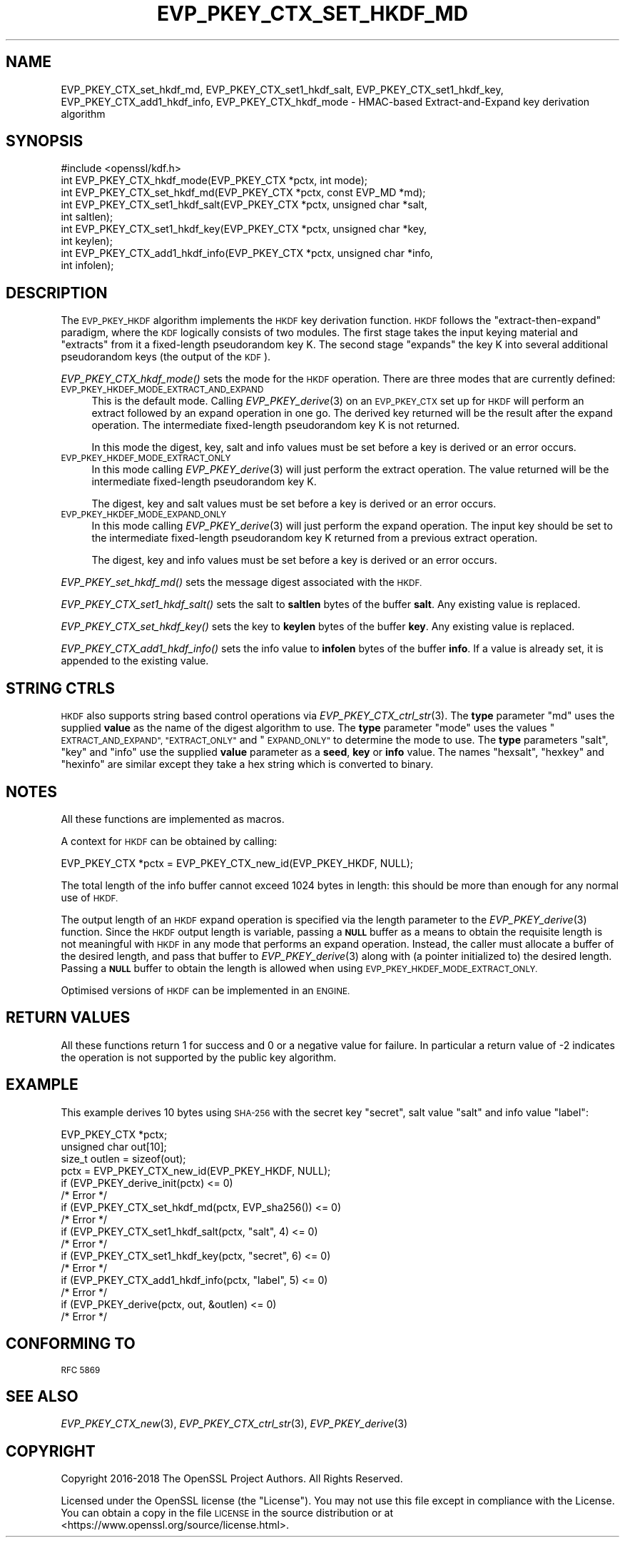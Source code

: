 .\" Automatically generated by Pod::Man 4.09 (Pod::Simple 3.35)
.\"
.\" Standard preamble:
.\" ========================================================================
.de Sp \" Vertical space (when we can't use .PP)
.if t .sp .5v
.if n .sp
..
.de Vb \" Begin verbatim text
.ft CW
.nf
.ne \\$1
..
.de Ve \" End verbatim text
.ft R
.fi
..
.\" Set up some character translations and predefined strings.  \*(-- will
.\" give an unbreakable dash, \*(PI will give pi, \*(L" will give a left
.\" double quote, and \*(R" will give a right double quote.  \*(C+ will
.\" give a nicer C++.  Capital omega is used to do unbreakable dashes and
.\" therefore won't be available.  \*(C` and \*(C' expand to `' in nroff,
.\" nothing in troff, for use with C<>.
.tr \(*W-
.ds C+ C\v'-.1v'\h'-1p'\s-2+\h'-1p'+\s0\v'.1v'\h'-1p'
.ie n \{\
.    ds -- \(*W-
.    ds PI pi
.    if (\n(.H=4u)&(1m=24u) .ds -- \(*W\h'-12u'\(*W\h'-12u'-\" diablo 10 pitch
.    if (\n(.H=4u)&(1m=20u) .ds -- \(*W\h'-12u'\(*W\h'-8u'-\"  diablo 12 pitch
.    ds L" ""
.    ds R" ""
.    ds C` ""
.    ds C' ""
'br\}
.el\{\
.    ds -- \|\(em\|
.    ds PI \(*p
.    ds L" ``
.    ds R" ''
.    ds C`
.    ds C'
'br\}
.\"
.\" Escape single quotes in literal strings from groff's Unicode transform.
.ie \n(.g .ds Aq \(aq
.el       .ds Aq '
.\"
.\" If the F register is >0, we'll generate index entries on stderr for
.\" titles (.TH), headers (.SH), subsections (.SS), items (.Ip), and index
.\" entries marked with X<> in POD.  Of course, you'll have to process the
.\" output yourself in some meaningful fashion.
.\"
.\" Avoid warning from groff about undefined register 'F'.
.de IX
..
.if !\nF .nr F 0
.if \nF>0 \{\
.    de IX
.    tm Index:\\$1\t\\n%\t"\\$2"
..
.    if !\nF==2 \{\
.        nr % 0
.        nr F 2
.    \}
.\}
.\"
.\" Accent mark definitions (@(#)ms.acc 1.5 88/02/08 SMI; from UCB 4.2).
.\" Fear.  Run.  Save yourself.  No user-serviceable parts.
.    \" fudge factors for nroff and troff
.if n \{\
.    ds #H 0
.    ds #V .8m
.    ds #F .3m
.    ds #[ \f1
.    ds #] \fP
.\}
.if t \{\
.    ds #H ((1u-(\\\\n(.fu%2u))*.13m)
.    ds #V .6m
.    ds #F 0
.    ds #[ \&
.    ds #] \&
.\}
.    \" simple accents for nroff and troff
.if n \{\
.    ds ' \&
.    ds ` \&
.    ds ^ \&
.    ds , \&
.    ds ~ ~
.    ds /
.\}
.if t \{\
.    ds ' \\k:\h'-(\\n(.wu*8/10-\*(#H)'\'\h"|\\n:u"
.    ds ` \\k:\h'-(\\n(.wu*8/10-\*(#H)'\`\h'|\\n:u'
.    ds ^ \\k:\h'-(\\n(.wu*10/11-\*(#H)'^\h'|\\n:u'
.    ds , \\k:\h'-(\\n(.wu*8/10)',\h'|\\n:u'
.    ds ~ \\k:\h'-(\\n(.wu-\*(#H-.1m)'~\h'|\\n:u'
.    ds / \\k:\h'-(\\n(.wu*8/10-\*(#H)'\z\(sl\h'|\\n:u'
.\}
.    \" troff and (daisy-wheel) nroff accents
.ds : \\k:\h'-(\\n(.wu*8/10-\*(#H+.1m+\*(#F)'\v'-\*(#V'\z.\h'.2m+\*(#F'.\h'|\\n:u'\v'\*(#V'
.ds 8 \h'\*(#H'\(*b\h'-\*(#H'
.ds o \\k:\h'-(\\n(.wu+\w'\(de'u-\*(#H)/2u'\v'-.3n'\*(#[\z\(de\v'.3n'\h'|\\n:u'\*(#]
.ds d- \h'\*(#H'\(pd\h'-\w'~'u'\v'-.25m'\f2\(hy\fP\v'.25m'\h'-\*(#H'
.ds D- D\\k:\h'-\w'D'u'\v'-.11m'\z\(hy\v'.11m'\h'|\\n:u'
.ds th \*(#[\v'.3m'\s+1I\s-1\v'-.3m'\h'-(\w'I'u*2/3)'\s-1o\s+1\*(#]
.ds Th \*(#[\s+2I\s-2\h'-\w'I'u*3/5'\v'-.3m'o\v'.3m'\*(#]
.ds ae a\h'-(\w'a'u*4/10)'e
.ds Ae A\h'-(\w'A'u*4/10)'E
.    \" corrections for vroff
.if v .ds ~ \\k:\h'-(\\n(.wu*9/10-\*(#H)'\s-2\u~\d\s+2\h'|\\n:u'
.if v .ds ^ \\k:\h'-(\\n(.wu*10/11-\*(#H)'\v'-.4m'^\v'.4m'\h'|\\n:u'
.    \" for low resolution devices (crt and lpr)
.if \n(.H>23 .if \n(.V>19 \
\{\
.    ds : e
.    ds 8 ss
.    ds o a
.    ds d- d\h'-1'\(ga
.    ds D- D\h'-1'\(hy
.    ds th \o'bp'
.    ds Th \o'LP'
.    ds ae ae
.    ds Ae AE
.\}
.rm #[ #] #H #V #F C
.\" ========================================================================
.\"
.IX Title "EVP_PKEY_CTX_SET_HKDF_MD 3"
.TH EVP_PKEY_CTX_SET_HKDF_MD 3 "2018-05-29" "1.1.1-pre7" "OpenSSL"
.\" For nroff, turn off justification.  Always turn off hyphenation; it makes
.\" way too many mistakes in technical documents.
.if n .ad l
.nh
.SH "NAME"
EVP_PKEY_CTX_set_hkdf_md, EVP_PKEY_CTX_set1_hkdf_salt, EVP_PKEY_CTX_set1_hkdf_key, EVP_PKEY_CTX_add1_hkdf_info, EVP_PKEY_CTX_hkdf_mode \- HMAC\-based Extract\-and\-Expand key derivation algorithm
.SH "SYNOPSIS"
.IX Header "SYNOPSIS"
.Vb 1
\& #include <openssl/kdf.h>
\&
\& int EVP_PKEY_CTX_hkdf_mode(EVP_PKEY_CTX *pctx, int mode);
\&
\& int EVP_PKEY_CTX_set_hkdf_md(EVP_PKEY_CTX *pctx, const EVP_MD *md);
\&
\& int EVP_PKEY_CTX_set1_hkdf_salt(EVP_PKEY_CTX *pctx, unsigned char *salt,
\&                                 int saltlen);
\&
\& int EVP_PKEY_CTX_set1_hkdf_key(EVP_PKEY_CTX *pctx, unsigned char *key,
\&                                int keylen);
\&
\& int EVP_PKEY_CTX_add1_hkdf_info(EVP_PKEY_CTX *pctx, unsigned char *info,
\&                                 int infolen);
.Ve
.SH "DESCRIPTION"
.IX Header "DESCRIPTION"
The \s-1EVP_PKEY_HKDF\s0 algorithm implements the \s-1HKDF\s0 key derivation function.
\&\s-1HKDF\s0 follows the \*(L"extract-then-expand\*(R" paradigm, where the \s-1KDF\s0 logically
consists of two modules. The first stage takes the input keying material
and \*(L"extracts\*(R" from it a fixed-length pseudorandom key K. The second stage
\&\*(L"expands\*(R" the key K into several additional pseudorandom keys (the output
of the \s-1KDF\s0).
.PP
\&\fIEVP_PKEY_CTX_hkdf_mode()\fR sets the mode for the \s-1HKDF\s0 operation. There are three
modes that are currently defined:
.IP "\s-1EVP_PKEY_HKDEF_MODE_EXTRACT_AND_EXPAND\s0" 4
.IX Item "EVP_PKEY_HKDEF_MODE_EXTRACT_AND_EXPAND"
This is the default mode. Calling \fIEVP_PKEY_derive\fR\|(3) on an \s-1EVP_PKEY_CTX\s0 set
up for \s-1HKDF\s0 will perform an extract followed by an expand operation in one go.
The derived key returned will be the result after the expand operation. The
intermediate fixed-length pseudorandom key K is not returned.
.Sp
In this mode the digest, key, salt and info values must be set before a key is
derived or an error occurs.
.IP "\s-1EVP_PKEY_HKDEF_MODE_EXTRACT_ONLY\s0" 4
.IX Item "EVP_PKEY_HKDEF_MODE_EXTRACT_ONLY"
In this mode calling \fIEVP_PKEY_derive\fR\|(3) will just perform the extract
operation. The value returned will be the intermediate fixed-length pseudorandom
key K.
.Sp
The digest, key and salt values must be set before a key is derived or an
error occurs.
.IP "\s-1EVP_PKEY_HKDEF_MODE_EXPAND_ONLY\s0" 4
.IX Item "EVP_PKEY_HKDEF_MODE_EXPAND_ONLY"
In this mode calling \fIEVP_PKEY_derive\fR\|(3) will just perform the expand
operation. The input key should be set to the intermediate fixed-length
pseudorandom key K returned from a previous extract operation.
.Sp
The digest, key and info values must be set before a key is derived or an
error occurs.
.PP
\&\fIEVP_PKEY_set_hkdf_md()\fR sets the message digest associated with the \s-1HKDF.\s0
.PP
\&\fIEVP_PKEY_CTX_set1_hkdf_salt()\fR sets the salt to \fBsaltlen\fR bytes of the
buffer \fBsalt\fR. Any existing value is replaced.
.PP
\&\fIEVP_PKEY_CTX_set_hkdf_key()\fR sets the key to \fBkeylen\fR bytes of the buffer
\&\fBkey\fR. Any existing value is replaced.
.PP
\&\fIEVP_PKEY_CTX_add1_hkdf_info()\fR sets the info value to \fBinfolen\fR bytes of the
buffer \fBinfo\fR. If a value is already set, it is appended to the existing
value.
.SH "STRING CTRLS"
.IX Header "STRING CTRLS"
\&\s-1HKDF\s0 also supports string based control operations via
\&\fIEVP_PKEY_CTX_ctrl_str\fR\|(3).
The \fBtype\fR parameter \*(L"md\*(R" uses the supplied \fBvalue\fR as the name of the digest
algorithm to use.
The \fBtype\fR parameter \*(L"mode\*(R" uses the values \*(L"\s-1EXTRACT_AND_EXPAND\*(R",
\&\*(L"EXTRACT_ONLY\*(R"\s0 and \*(L"\s-1EXPAND_ONLY\*(R"\s0 to determine the mode to use.
The \fBtype\fR parameters \*(L"salt\*(R", \*(L"key\*(R" and \*(L"info\*(R" use the supplied \fBvalue\fR
parameter as a \fBseed\fR, \fBkey\fR or \fBinfo\fR value.
The names \*(L"hexsalt\*(R", \*(L"hexkey\*(R" and \*(L"hexinfo\*(R" are similar except they take a hex
string which is converted to binary.
.SH "NOTES"
.IX Header "NOTES"
All these functions are implemented as macros.
.PP
A context for \s-1HKDF\s0 can be obtained by calling:
.PP
.Vb 1
\& EVP_PKEY_CTX *pctx = EVP_PKEY_CTX_new_id(EVP_PKEY_HKDF, NULL);
.Ve
.PP
The total length of the info buffer cannot exceed 1024 bytes in length: this
should be more than enough for any normal use of \s-1HKDF.\s0
.PP
The output length of an \s-1HKDF\s0 expand operation is specified via the length
parameter to the \fIEVP_PKEY_derive\fR\|(3) function.
Since the \s-1HKDF\s0 output length is variable, passing a \fB\s-1NULL\s0\fR buffer as a means
to obtain the requisite length is not meaningful with \s-1HKDF\s0 in any mode that
performs an expand operation. Instead, the caller must allocate a buffer of the
desired length, and pass that buffer to \fIEVP_PKEY_derive\fR\|(3) along with (a
pointer initialized to) the desired length. Passing a \fB\s-1NULL\s0\fR buffer to obtain
the length is allowed when using \s-1EVP_PKEY_HKDEF_MODE_EXTRACT_ONLY.\s0
.PP
Optimised versions of \s-1HKDF\s0 can be implemented in an \s-1ENGINE.\s0
.SH "RETURN VALUES"
.IX Header "RETURN VALUES"
All these functions return 1 for success and 0 or a negative value for failure.
In particular a return value of \-2 indicates the operation is not supported by
the public key algorithm.
.SH "EXAMPLE"
.IX Header "EXAMPLE"
This example derives 10 bytes using \s-1SHA\-256\s0 with the secret key \*(L"secret\*(R",
salt value \*(L"salt\*(R" and info value \*(L"label\*(R":
.PP
.Vb 4
\& EVP_PKEY_CTX *pctx;
\& unsigned char out[10];
\& size_t outlen = sizeof(out);
\& pctx = EVP_PKEY_CTX_new_id(EVP_PKEY_HKDF, NULL);
\&
\& if (EVP_PKEY_derive_init(pctx) <= 0)
\&     /* Error */
\& if (EVP_PKEY_CTX_set_hkdf_md(pctx, EVP_sha256()) <= 0)
\&     /* Error */
\& if (EVP_PKEY_CTX_set1_hkdf_salt(pctx, "salt", 4) <= 0)
\&     /* Error */
\& if (EVP_PKEY_CTX_set1_hkdf_key(pctx, "secret", 6) <= 0)
\&     /* Error */
\& if (EVP_PKEY_CTX_add1_hkdf_info(pctx, "label", 5) <= 0)
\&     /* Error */
\& if (EVP_PKEY_derive(pctx, out, &outlen) <= 0)
\&     /* Error */
.Ve
.SH "CONFORMING TO"
.IX Header "CONFORMING TO"
\&\s-1RFC 5869\s0
.SH "SEE ALSO"
.IX Header "SEE ALSO"
\&\fIEVP_PKEY_CTX_new\fR\|(3),
\&\fIEVP_PKEY_CTX_ctrl_str\fR\|(3),
\&\fIEVP_PKEY_derive\fR\|(3)
.SH "COPYRIGHT"
.IX Header "COPYRIGHT"
Copyright 2016\-2018 The OpenSSL Project Authors. All Rights Reserved.
.PP
Licensed under the OpenSSL license (the \*(L"License\*(R").  You may not use
this file except in compliance with the License.  You can obtain a copy
in the file \s-1LICENSE\s0 in the source distribution or at
<https://www.openssl.org/source/license.html>.
